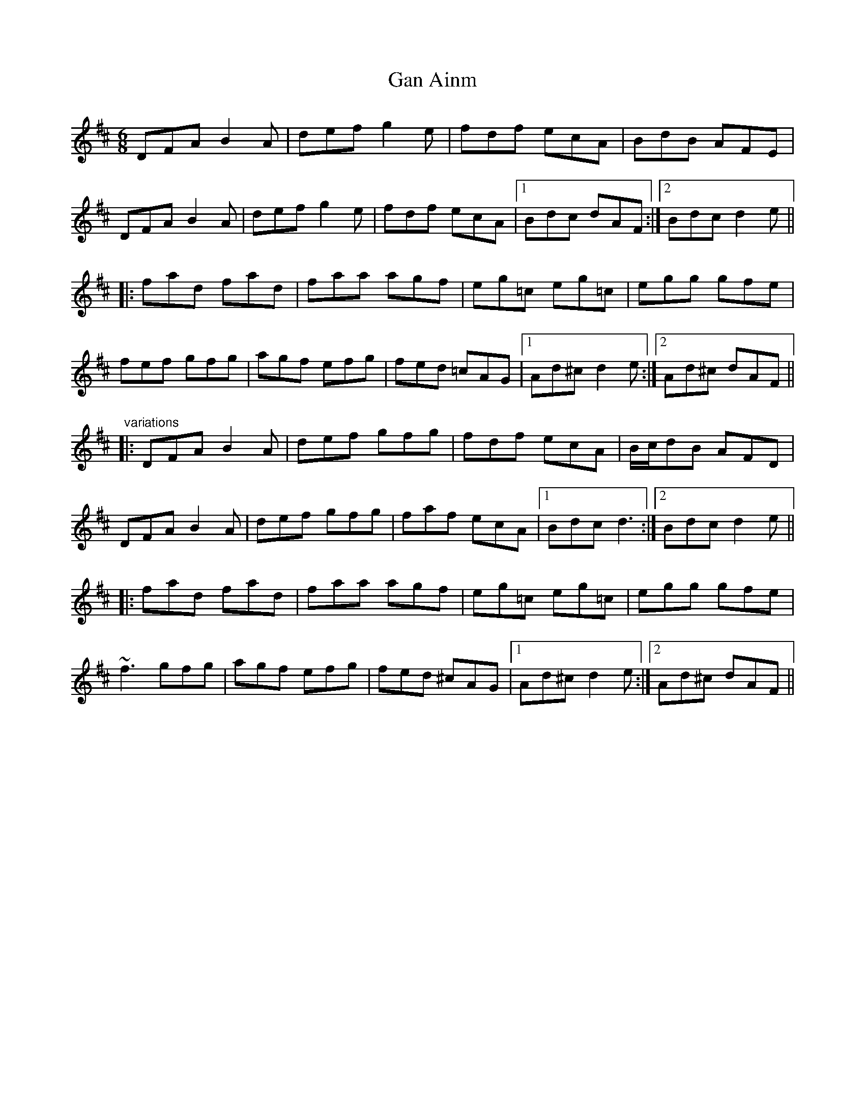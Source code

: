 X: 1
T:Gan Ainm
R:jig
M:6/8
L:1/8
K:D
DFA B2A|def g2e|fdf ecA|BdB AFE|!
DFA B2A|def g2e|fdf ecA|1 Bdc dAF:|2 Bdc d2e||!
|:fad fad|faa agf|eg=c eg=c|egg gfe|!
fef gfg|agf efg|fed =cAG|1 Ad^c d2e:|2 Ad^c dAF||!
"variations"
|:DFA B2A|def gfg|fdf ecA|B/c/dB AFD|!
DFA B2A|def gfg|faf ecA|1 Bdc d3:|2 Bdc d2e||!
|:fad fad|faa agf|eg=c eg=c|egg gfe|!
~f3 gfg|agf efg|fed ^cAG|1 Ad^c d2e:|2 Ad^c dAF||!
